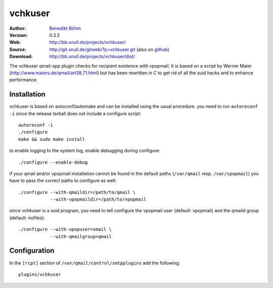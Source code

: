 ========
vchkuser
========

:Author: `Benedikt Böhm <bb@xnull.de>`_
:Version: 0.3.3
:Web: http://bb.xnull.de/projects/vchkuser/
:Source: http://git.xnull.de/gitweb/?p=vchkuser.git (also on `github <http://github.com/hollow/vchkuser>`_)
:Download: http://bb.xnull.de/projects/vchkuser/dist/

The vchkuser qmail-spp plugin checks for recipient existence with vpopmail. It
is based on a script by Werner Maier (http://www.maiers.de/qmail/art38,71.html)
but has been rewritten in C to get rid of all the suid hacks and to enhance
performance.


Installation
============

vchkuser is based on autoconf/automake and can be installed using the usual
procedure. you need to run ``autoreconf -i`` since the release tarball does not
include a configure script:
::

  autoreconf -i
  ./configure
  make && sudo make install

to enable logging to the system log, enable debugging during configure:
::

  ./configure --enable-debug

if your qmail and/or vpopmail installation cannot be found in the default paths
(``/var/qmail`` resp. ``/var/vpopmail``) you have to pass the correct paths to
configure as well:
::

  ./configure --with-qmaildir=/path/to/qmail \
              --with-vpopmaildir=/path/to/vpopmail

since vchkuser is a suid program, you need to tell configure the vpopmail user
(default: vpopmail) and the qmaild group (default: nofiles):
::

  ./configure --with-vpopuser=vmail \
              --with-qmailgroup=qmail


Configuration
=============

In the ``[rcpt]`` section of ``/var/qmail/control/smtpplugins`` add the
following:
::

  plugins/vchkuser
